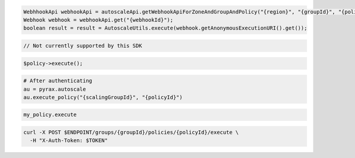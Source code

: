 .. code-block:: csharp

.. code-block:: java

  WebhhookApi webhookApi = autoscaleApi.getWebhookApiForZoneAndGroupAndPolicy("{region}", "{groupId}", "{policyId}");
  Webhook webhook = webhookApi.get("{webhookId}");
  boolean result = result = AutoscaleUtils.execute(webhook.getAnonymousExecutionURI().get());

.. code-block:: javascript

  // Not currently supported by this SDK

.. code-block:: php

    $policy->execute();

.. code-block:: python

  # After authenticating
  au = pyrax.autoscale
  au.execute_policy("{scalingGroupId}", "{policyId}")

.. code-block:: ruby

  my_policy.execute

.. code-block:: sh

  curl -X POST $ENDPOINT/groups/{groupId}/policies/{policyId}/execute \
    -H "X-Auth-Token: $TOKEN"
